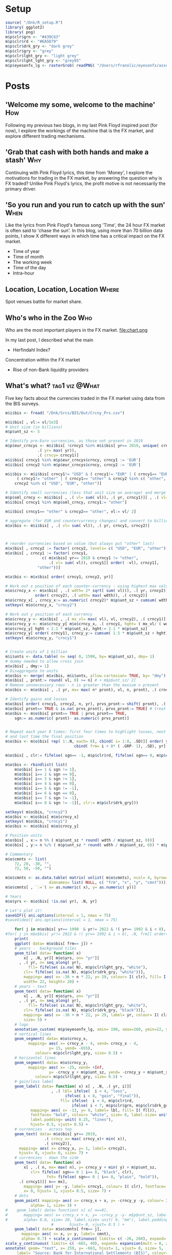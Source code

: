 #+DRAFT: true
#+HUGO_SECTION: post
#+HUGO_BASE_DIR: ~/eyesonfx
#+EXPORT_HUGO_BUNDLE: page-bundle-images-in-same-dir
#+PROPERTY: header-args:R  :session *R* :results replace :tangle yes :eval no
* Setup
#+BEGIN_SRC R :eval yes
  source( "/Dnk/R_setup.R")
  library( ggplot2)
  library( png)
  m$p$clr$grn <- "#439C63"
  m$p$clr$rd <- "#EA5D79"
  m$p$clr$drk_gry <- "dark grey"
  m$p$clr$gry <- "grey"
  m$p$clr$lght_gry <- "light grey"
  m$p$clr$lght_lght_gry <- "grey95"
  m$p$eyesonfx_lg <- rasterGrob( readPNG( "/Users/rfranolic/eyesonfx/assets/images/eyesonfx.png"), interpolate= TRUE)
#+END_SRC

#+RESULTS:

* Posts
** 'Welcome my some, welcome to the machine'                            :How:
   SCHEDULED: <2020-03-07 Sat>
:PROPERTIES:
:EXPORT_FILE_NAME: welcome_to_the_machine
:END:
Following my previous two blogs, in my last Pink Floyd inspired post
(for now), I explore the workings of the machine that is the FX
market, and explore different trading mechanisms.
** 'Grab that cash with both hands and make a stash'                    :Why:
   SCHEDULED: <2020-03-06 Fri>
:PROPERTIES:
:EXPORT_FILE_NAME: grab_that_cash_with_both_hands
:END:
Continuing with Pink Floyd lyrics, this time from 'Money', I explore
the motivations for trading in the FX market, by answering the
question why is FX traded? Unlike Pink Floyd's lyrics, the profit
motive is not necessarily the primary driver.
#+hugo: more

** 'So you run and you run to catch up with the sun'                   :When:
   SCHEDULED: <2020-03-05 Thu>
:PROPERTIES:
:EXPORT_FILE_NAME: so_you_and_you_run
:END:
Like the lyrics from Pink Floyd's famous song 'Time', the 24 hour FX
market is often said to 'chase the sun'. In this blog, using more than
70 billion data points, I show X different ways in which time has a
critical impact on the FX market.
#+hugo: more
- Time of year
- Time of month
- The working week
- Time of the day
- Intra-hour
** Location, Location, Location                                       :Where:
   SCHEDULED: <2020-03-03 Tue>
:PROPERTIES:
:EXPORT_FILE_NAME: location_location_location
:END:
Spot venues battle for market share.
#+hugo: more

** Who's who in the Zoo                                                 :Who:
   SCHEDULED: <2020-03-02 Mon>
:PROPERTIES:
:EXPORT_FILE_NAME: whos_who
:END:
Who are the most important players in the FX market.
file:chart.png

#+hugo: more
In my last post, I described what the main
- Herfindahl Index?
Concentration within the FX market
- Rise of non-Bank liquidity providers
** What's what?                                              :tag1:viz:@What:
   SCHEDULED: <2020-03-01 Sun>
:PROPERTIES:
:EXPORT_FILE_NAME: whats_what
:END:
Five key facts about the currencies traded in the FX market using data from the BIS surveys. 

[[file:Whats_what.gif]]


#+BEGIN_SRC R
  m$i$bis <- fread( "/Dnk/Srcs/BIS/Out/Crcny_Prs.csv")

  m$i$bis[ , vl:= vl/1e3]
  # Unit size (in billions)
  m$p$unt_sz <- 5

  # Identify pre-Euro currencies, as those not present in 2019
  m$p$eur_crncys <- m$i$bis[ !crncy1 %in% m$i$bis[ yr== 2019, unique( crncy1)],
			    .( yr= max( yr)),
			    .( crncy= crncy1)]
  m$i$bis[ crncy1 %in% m$p$eur_crncys$crncy, crncy1 := 'EUR']
  m$i$bis[ crncy2 %in% m$p$eur_crncys$crncy, crncy2 := 'EUR']

  m$i$bis <- m$i$bis[ crncy1!= "USD" & ( crncy1!= "EUR" | ( crncy1== "EUR" & crncy2 %in% c( "other", "USD"))) &
	   ( crncy1!= "other" | ( crncy1== "other" & crncy2 %in% c( "other", "USD"))) &
	  crncy2 %in% c( "USD", "EUR", "other")]

  # Identify small currencies (less that unit size on average) and merge into "other"
  m$p$sml_crncy <- m$i$bis[ , .( vl= sum( vl)), .( yr, crncy1)][ , .( vl= mean( vl)), crncy1][ vl <= m$p$unt_sz, crncy1]
  m$i$bis[ crncy1 %in% m$p$sml_crncy, crncy1:= "other"]

  m$i$bis[ crncy1== "other" & crncy2== "other", vl:= vl/ 2]

  # aggregate (for EUR and countercurrency changes) and convert to billions
  m$x$bis <- m$i$bis[ , .( vl= sum( vl)), .( yr, crncy1, crncy2)]  



  # reorder currencies based on value (but always put "other" last) 
  m$x$bis[ , crncy2 := factor( crncy2, levels= c( "USD", "EUR", "other"))]
  m$x$bis[ , crncy1 := factor( crncy1,
			      c( m$x$bis[ yr== 2019 & crncy1 != "other",
					 .( vl= sum( vl)), crncy1][ order( -vl), crncy1],
				"other"))]

  m$x$bis <- m$x$bis[ order( crncy1, crncy2, yr)]

  # Work out x position of each counter-currency - using highest max value across the years
  m$o$crncy_x <- m$x$bis[ , .( wdth= 2* sqrt( sum( vl))), .( yr, crncy2)][
		       order( crncy2), .( wdth= max( wdth)), .( crncy2)]
  m$o$crncy_x[ , crncy_x:= as.numeric( crncy2)* m$p$unt_sz + cumsum( wdth)- wdth]
  setkeyv( m$o$crncy_x, "crncy2")

  # Work out y position of each currency
  m$o$crncy_y <- m$x$bis[ , .( mx_vl= max( vl), vl, crncy2), .( crncy1)][ vl== mx_vl, .( crncy1, crncy2, mx_vl)]
  m$o$crncy_y <- m$o$crncy_y[ m$o$crncy_x, .( crncy1, hght= ( mx_vl/ ( wdth/ m$p$unt_sz))), on= "crncy2"]
  m$o$crncy_y[ hght < 2.1 * m$p$unt_sz, hght:= 2.1 * m$p$unt_sz]
  m$o$crncy_y[ order( crncy1), crncy_y:= cumsum( 1.5 * m$p$unt_sz + hght)- hght]
  setkeyv( m$o$crncy_y, "crncy1")


  # Create units of 1 billion
  m$i$unts <- data.table( n= seq( 0, 1590, by= m$p$unt_sz), dmy= 1)
  # dummy needed to allow cross join
  m$x$bis[ , dmy:= 1]  
  # Disaggregate to units
  m$o$bis <- merge( m$x$bis, m$i$unts, allow.cartesian= TRUE, by= "dmy")
  m$o$bis[ , prsnt:= round( vl, 0) >= n] # + m$p$unt_sz/ 2]
  # Remove unnnecessary rows - n is greater than the maxium n present
  m$o$bis <- m$o$bis[ , .( yr, mx= max( n* prsnt), vl, n, prsnt), .( crncy1, crncy2)][ n <= mx]

  # Identify gains and losses
  m$o$bis[ order( crncy1, crncy2, n, yr), prvs_prsnt:= shift( prsnt), .( crncy1, crncy2, n)] 
  m$o$bis[ prsnt== TRUE & is.na( prvs_prsnt), prvs_prsnt:= TRUE] # treat new pair as if they were present before
  m$o$bis <- m$o$bis[ prsnt== TRUE | prvs_prsnt== TRUE,
	  sgn:= as.numeric( prsnt)- as.numeric( prvs_prsnt)]


  # Repeat each year 8 times: first four times to highlight losses, next three time to highlight gaina
  # and last time the final position
  m$o$bis <- m$o$bis[ rep( 1:.N, each= 8), cbind( i= 1:8, .SD)][ order( yr, sgn),
								cbind( frm= i + 8* ( .GRP- 1), .SD), yr]

  m$o$bis[ , clr:= fifelse( sgn== -1, m$p$clr$rd, fifelse( sgn== 0, m$p$clr$drk_gry, m$p$clr$grn))]

  m$o$bis <- rbindlist( list(
      m$o$bis[ i== 1 & sgn != 1],
      m$o$bis[ i== 2 & sgn == 0],
      m$o$bis[ i== 3 & sgn != 1],
      m$o$bis[ i== 4 & sgn == 0],
      m$o$bis[ i== 5 & sgn != -1],
      m$o$bis[ i== 6 & sgn == 0],
      m$o$bis[ i== 7 & sgn != -1],
      m$o$bis[ i== 8 & sgn != -1][, clr:= m$p$clr$drk_gry]))

  setkeyv( m$o$bis, "crncy2")
  m$o$bis <- m$o$bis[ m$o$crncy_x]
  setkeyv( m$o$bis, "crncy1")
  m$o$bis <- m$o$bis[ m$o$crncy_y]

  # Position units
  m$o$bis[ , x:= n %% ( m$p$unt_sz * round( wdth / m$p$unt_sz, 0))]
  m$o$bis[ , y:= n %/% ( m$p$unt_sz * round( wdth / m$p$unt_sz, 0)) * m$p$unt_sz ]

  # Commentary
  m$o$cmnts <- list(
      72, 20, -30, "",
      72, 50, -50, "")

  m$o$cmnts <- as.data.table( matrix( unlist( m$o$cmnts), ncol= 4, byrow= TRUE,
				     dimnames= list( NULL, c( "frm", "x", "y", "cmnt"))))
  m$o$cmnts[ , `:=`( x= as.numeric( x), y= as.numeric( y))]

  # Years
  m$o$yrs <- m$o$bis[ !is.na( yr), .N, yr]

  # Let's plot it!
  saveGIF({ ani.options(interval = 1, nmax = 75)
  #saveVideo({ ani.options(interval = 1, nmax = 75)

      for( j in m$o$bis[ yr== 1998  & yr!= 2022 & !( yr== 1992 & i < 8), .N, frm][ order( frm), frm]){
  #for( j in m$o$bis[ yr!= 2022 & !( yr== 1992 & i < 8), .N, frm][ order( frm), frm]){
      print(
	  ggplot( data= m$o$bis[ frm== j]) +
	  # years -  background tiles
	  geom_tile( data= function( x)
	      x[ , .N, yr][ m$o$yrs, on= "yr"][
		, .( yr, n= seq_along( yr),
		    fll= fifelse( is.na( N), m$p$clr$lght_gry, "white"),
		  clr= fifelse( is.na( N), m$p$clr$drk_gry, "white"))],
	      mapping= aes( x= -36 + n * 22, y= 29, colour= I( clr), fill= I( fll)),
	      width= 22, height= 20) +
	  # years - text
	  geom_text( data= function( x)
	      x[ , .N, yr][ m$o$yrs, on= "yr"][
		, .( yr, n= seq_along( yr),
		    fll= fifelse( is.na( N), m$p$clr$lght_gry, "white"),
		  clr= fifelse( is.na( N), m$p$clr$drk_gry, "black"))],
	      mapping= aes( x= -36 + n * 22, y= 29, label= yr, colour= I( clr)),
	      size= 5) +
	  # logo
	  annotation_custom( m$p$eyesonfx_lg, xmin= 198, xmax=260, ymin=22, ymax=40) +
	  # vertical lines
	  geom_segment( data= m$o$crncy_x,
			mapping= aes( x= crncy_x - 4, xend= crncy_x - 4,
				     y= 15, yend= -655),
		       colour= m$p$clr$lght_gry, size= 0.5) +
	  # horizontal lines
	  geom_segment( data= m$o$crncy_y,
			mapping= aes( x= -25, xend= +Inf,
				     y= -crncy_y + m$p$unt_sz, yend= -crncy_y + m$p$unt_sz),
		       colour= m$p$clr$lght_gry, size= 0.5) +
	  # gain/loss label
	  geom_label( data= function( x) x[ , .N, .( yr, i)][
					  , .( lbl= ifelse(  i < 4, "loss",
						    ifelse( i < 8, "gain", "final")),
					      fll= ifelse(  i < 4, m$p$clr$rd,
							   ifelse( i < 7, m$p$clr$grn, m$p$clr$drk_gry)))],
		     mapping= aes( x= -13, y= 9, label= lbl, fill= I( fll)),
		     fontface= "bold", colour= "white", size= 6, label.size= unit( 1, "mm"),
		     label.padding= unit( 0.25, "lines"),
		     hjust= 0.5, vjust= 0.5) +
	  # currencies - across top
	  geom_text( data= m$o$bis[ yr== 2019,
			       .( crncy_x= max( crncy_x)+ min( x)),
			       .( crncy2)],
		mapping= aes( x= crncy_x, y= 1, label= crncy2),
		hjust= 0, vjust= 0, size= 7) +
	  # currencies - down the side
	  geom_text( data= function( x)
	      x[ , .( n, mx= max( n), y= crncy_y + min( y) + m$p$unt_sz,
		     clr= fifelse( sgn== 0 | i== 8, "black", clr),
					fnt= fifelse( sgn== 0 | i== 8, "plain", "bold")),
		.( crncy1)][ n== mx],
	      mapping= aes( y= -y, label= crncy1, colour= I( clr), fontface= I( fnt)),
	      x= 0, hjust= 1, vjust= 0.5, size= 7) +
	  # dots
	  geom_point( mapping= aes( x= crncy_x + x, y= -crncy_y -y, colour= I( clr)),
		     alpha= 1, size= 3) +
  #    geom_label( data= function( x) x[ n==0],
  #	      mapping= aes( x= crncy_x + x, y= -crncy_y -y- m$p$unt_sz, label= round( vl, 0)),
  #	      alpha= 0.8, size= 10, label.size= unit( 0, "mm"), label.padding= unit( 0.1, "lines"),
					  #	      hjust= 0, vjust= 0.5 ) +
	  geom_label( data= m$o$cmnts[ frm== j],
		 mapping= aes( x= x, y= y, label= cmnt),
		 alpha= 0.7) + scale_x_continuous( limits= c( -26, 260), expand= expansion(mult = 0, add = 0)) +
  scale_y_continuous( limits= c( -665, 40), expand= expansion(mult = 0, add = 0)) +
  annotate( geom= "text", x= 259, y= -663, hjust= 1, vjust= 0, size= 5,
	   label= "Source: Bank for International Settlements (BIS)", colour= m$p$clr$drk_gry) + 
  #      annotate( geom= "text", x= 50, y= -300, label= paste0( "frame ", j), size= 20) +
  #      theme_grey()) 
       theme_void()) 
  }}
  , movie.name = "Whats_what.gif", ani.width = 500, ani.height = 800) 
  #, movie.name = "Whats_what.mp4", ani.width = 750, ani.height = 1200) 
#+END_SRC

#+hugo: more
Having introduced the intention of this blog in my last post, I
will start right a way with a description of what currencies are
traded in the FX market using data from the Bank for International
Settlement's triennial survey.

As the animation highlights, since the survey began in 1989 until now,
the US dollar (USD) is by far the most traded currency. 

USD is most commonly traded against the EUR, the second most traded
currency. The importance of the Eurozone currency can be seen in the
impact of its go live in January 1999, between the 1998 and 2001 survey.

After USD, referred to as the G7 currencies
The market has grown every period, sa

** What's in a name?
   SCHEDULED: <2020-02-29 Sat>
:PROPERTIES:
:EXPORT_FILE_NAME: ox-hugo-1
:END:

[[file:/Users/rfranolic/eyesonfx/assets/images/The_Tiger_That_Isn't.jpg]]
#+BEGIN_SRC R
  library(VennDiagram)

  # Re-write function to allow labels to be printed for each of the 15 intersections
  draw.quad.venn <- function (area1, area2, area3, area4, n12, n13, n14, n23, n24, 
      n34, n123, n124, n134, n234, n1234, category = rep("", 4), labels = c(1:15), 
      lwd = rep(2, 4), lty = rep("solid", 4), col = rep("black", 
	  4), fill = NULL, alpha = rep(0.5, 4), label.col = rep("black", 
	  15), cex = rep(1, 15), fontface = rep("plain", 15), fontfamily = rep("serif", 
	  15), cat.pos = c(-15, 15, 0, 0), cat.dist = c(0.22, 0.22, 
	  0.11, 0.11), cat.col = rep("black", 4), cat.cex = rep(1, 
	  4), cat.fontface = rep("plain", 4), cat.fontfamily = rep("serif", 
	  4), cat.just = rep(list(c(0.5, 0.5)), 4), rotation.degree = 0, 
      rotation.centre = c(0.5, 0.5), ind = TRUE, cex.prop = NULL, 
      print.mode = "raw", sigdigs = 3, direct.area = FALSE, area.vector = 0, 
      ...) 
  {
      if (length(category) == 1) {
	  cat <- rep(category, 4)
      }
      else if (length(category) != 4) {
	  flog.error("Unexpected parameter length for 'category'", 
	      name = "VennDiagramLogger")
	  stop("Unexpected parameter length for 'category'")
      }
      if (length(lwd) == 1) {
	  lwd <- rep(lwd, 4)
      }
      else if (length(lwd) != 4) {
	  flog.error("Unexpected parameter length for 'lwd'", name = "VennDiagramLogger")
	  stop("Unexpected parameter length for 'lwd'")
      }
      if (length(lty) == 1) {
	  lty <- rep(lty, 4)
      }
      else if (length(lty) != 4) {
	  flog.error("Unexpected parameter length for 'lty'", name = "VennDiagramLogger")
	  stop("Unexpected parameter length for 'lty'")
      }
      if (length(col) == 1) {
	  col <- rep(col, 4)
      }
      else if (length(col) != 4) {
	  flog.error("Unexpected parameter length for 'col'", name = "VennDiagramLogger")
	  stop("Unexpected parameter length for 'col'")
      }
      if (length(label.col) == 1) {
	  label.col <- rep(label.col, 15)
      }
      else if (length(label.col) != 15) {
	  flog.error("Unexpected parameter length for 'label.col'", 
	      name = "VennDiagramLogger")
	  stop("Unexpected parameter length for 'label.col'")
      }
      if (length(cex) == 1) {
	  cex <- rep(cex, 15)
      }
      else if (length(cex) != 15) {
	  flog.error("Unexpected parameter length for 'cex'", name = "VennDiagramLogger")
	  stop("Unexpected parameter length for 'cex'")
      }
      if (length(fontface) == 1) {
	  fontface <- rep(fontface, 15)
      }
      else if (length(fontface) != 15) {
	  flog.error("Unexpected parameter length for 'fontface'", 
	      name = "VennDiagramLogger")
	  stop("Unexpected parameter length for 'fontface'")
      }
      if (length(fontfamily) == 1) {
	  fontfamily <- rep(fontfamily, 15)
      }
      else if (length(fontfamily) != 15) {
	  flog.error("Unexpected parameter length for 'fontfamily'", 
	      name = "VennDiagramLogger")
	  stop("Unexpected parameter length for 'fontfamily'")
      }
      if (length(fill) == 1) {
	  fill <- rep(fill, 4)
      }
      else if (length(fill) != 4 & length(fill) != 0) {
	  flog.error("Unexpected parameter length for 'fill'", 
	      name = "VennDiagramLogger")
	  stop("Unexpected parameter length for 'fill'")
      }
      if (length(alpha) == 1) {
	  alpha <- rep(alpha, 4)
      }
      else if (length(alpha) != 4 & length(alpha) != 0) {
	  flog.error("Unexpected parameter length for 'alpha'", 
	      name = "VennDiagramLogger")
	  stop("Unexpected parameter length for 'alpha'")
      }
      if (length(cat.pos) == 1) {
	  cat.pos <- rep(cat.pos, 4)
      }
      else if (length(cat.pos) != 4) {
	  flog.error("Unexpected parameter length for 'cat.pos'", 
	      name = "VennDiagramLogger")
	  stop("Unexpected parameter length for 'cat.pos'")
      }
      if (length(cat.dist) == 1) {
	  cat.dist <- rep(cat.dist, 4)
      }
      else if (length(cat.dist) != 4) {
	  flog.error("Unexpected parameter length for 'cat.dist'", 
	      name = "VennDiagramLogger")
	  stop("Unexpected parameter length for 'cat.dist'")
      }
      if (length(cat.col) == 1) {
	  cat.col <- rep(cat.col, 4)
      }
      else if (length(cat.col) != 4) {
	  flog.error("Unexpected parameter length for 'cat.col'", 
	      name = "VennDiagramLogger")
	  stop("Unexpected parameter length for 'cat.col'")
      }
      if (length(cat.cex) == 1) {
	  cat.cex <- rep(cat.cex, 4)
      }
      else if (length(cat.cex) != 4) {
	  flog.error("Unexpected parameter length for 'cat.cex'", 
	      name = "VennDiagramLogger")
	  stop("Unexpected parameter length for 'cat.cex'")
      }
      if (length(cat.fontface) == 1) {
	  cat.fontface <- rep(cat.fontface, 4)
      }
      else if (length(cat.fontface) != 4) {
	  flog.error("Unexpected parameter length for 'cat.fontface'", 
	      name = "VennDiagramLogger")
	  stop("Unexpected parameter length for 'cat.fontface'")
      }
      if (length(cat.fontfamily) == 1) {
	  cat.fontfamily <- rep(cat.fontfamily, 4)
      }
      else if (length(cat.fontfamily) != 4) {
	  flog.error("Unexpected parameter length for 'cat.fontfamily'", 
	      name = "VennDiagramLogger")
	  stop("Unexpected parameter length for 'cat.fontfamily'")
      }
      if (!(class(cat.just) == "list" & length(cat.just) == 4 & 
	  length(cat.just[[G1]]) == 2 & length(cat.just[[2]]) == 
	  2 & length(cat.just[[3]]) == 2 & length(cat.just[[4]]) == 
	  2)) {
	  flog.error("Unexpected parameter format for 'cat.just'", 
	      name = "VennDiagramLogger")
	  stop("Unexpected parameter format for 'cat.just'")
      }
      cat.pos <- cat.pos + rotation.degree
      if (direct.area) {
	  areas <- area.vector
	  for (i in 1:15) {
	      assign(paste("a", i, sep = ""), area.vector[i])
	  }
      }
      else {
	  a6 <- n1234
	  a12 <- n123 - a6
	  a11 <- n124 - a6
	  a5 <- n134 - a6
	  a7 <- n234 - a6
	  a15 <- n12 - a6 - a11 - a12
	  a4 <- n13 - a6 - a5 - a12
	  a10 <- n14 - a6 - a5 - a11
	  a13 <- n23 - a6 - a7 - a12
	  a8 <- n24 - a6 - a7 - a11
	  a2 <- n34 - a6 - a5 - a7
	  a9 <- area1 - a4 - a5 - a6 - a10 - a11 - a12 - a15
	  a14 <- area2 - a6 - a7 - a8 - a11 - a12 - a13 - a15
	  a1 <- area3 - a2 - a4 - a5 - a6 - a7 - a12 - a13
	  a3 <- area4 - a2 - a5 - a6 - a7 - a8 - a10 - a11
	  areas <- c(a1, a2, a3, a4, a5, a6, a7, a8, a9, a10, a11, 
	      a12, a13, a14, a15)
      }
      areas.error <- c("a1  <- area3 - a2 - a4 - a5 - a6 - a7 - a12 - a13", 
	  "a2  <- n34 - a6 - a5 - a7", "a3  <- area4 - a2 - a5 - a6 - a7 - a8 - a10 - a11", 
	  "a4  <- n13 - a6 - a5 - a12", "a5  <- n134 - a6", "a6  <- n1234", 
	  "a7  <- n234 - a6", "a8  <- n24 - a6 - a7 - a11", "a9  <- area1 - a4 - a5 - a6 - a10 - a11 - a12 - a15", 
	  "a10 <- n14 - a6 - a5 - a11", "a11 <- n124 - a6", "a12 <- n123 - a6", 
	  "a15 <- n12 - a6 - a11 - a12", "a13 <- n23 - a6 - a7 - a12", 
	  "a14 <- area2 - a6 - a7 - a8 - a11 - a12 - a13 - a15")
      for (i in 1:length(areas)) {
	  if (areas[i] < 0) {
	      flog.error(paste("Impossible:", areas.error[i], "produces negative area"), 
		  name = "VennDiagramLogger")
	      stop(paste("Impossible:", areas.error[i], "produces negative area"))
	  }
      }
      if (length(cex.prop) > 0) {
	  if (length(cex.prop) != 1) {
	      flog.error("Value passed to cex.prop is not length 1", 
		  name = "VennDiagramLogger")
	      stop("Value passed to cex.prop is not length 1")
	  }
	  func = cex.prop
	  if (class(cex.prop) != "function") {
	      if (cex.prop == "lin") {
		  func = function(x) x
	      }
	      else if (cex.prop == "log10") {
		  func = log10
	      }
	      else flog.error(paste0("Unknown value passed to cex.prop: ", 
		  cex.prop), name = "VennDiagramLogger")
	      stop(paste0("Unknown value passed to cex.prop: ", 
		  cex.prop))
	  }
	  maxArea = max(areas)
	  for (i in 1:length(areas)) {
	      cex[i] = cex[i] * func(areas[i])/func(maxArea)
	      if (cex[i] <= 0) 
		  stop(paste0("Error in rescaling of area labels: the label of area ", 
		    i, " is less than or equal to zero"))
	  }
      }
      grob.list <- gList()
      ellipse.positions <- matrix(nrow = 4, ncol = 7)
      colnames(ellipse.positions) <- c("x", "y", "a", "b", "rotation", 
	  "fill.mapping", "line.mapping")
      ellipse.positions[1, ] <- c(0.65, 0.47, 0.35, 0.2, 45, 2, 
	  2)
      ellipse.positions[2, ] <- c(0.35, 0.47, 0.35, 0.2, 135, 1, 
	  1)
      ellipse.positions[3, ] <- c(0.5, 0.57, 0.33, 0.15, 45, 4, 
	  4)
      ellipse.positions[4, ] <- c(0.5, 0.57, 0.35, 0.15, 135, 3, 
	  3)
      for (i in 1:4) {
	  grob.list <- gList(grob.list, VennDiagram::ellipse(x = ellipse.positions[i, 
	      "x"], y = ellipse.positions[i, "y"], a = ellipse.positions[i, 
	      "a"], b = ellipse.positions[i, "b"], rotation = ellipse.positions[i, 
	      "rotation"], gp = gpar(lty = 0, fill = fill[ellipse.positions[i, 
	      "fill.mapping"]], alpha = alpha[ellipse.positions[i, 
	      "fill.mapping"]])))
      }
      for (i in 1:4) {
	  grob.list <- gList(grob.list, ellipse(x = ellipse.positions[i, 
	      "x"], y = ellipse.positions[i, "y"], a = ellipse.positions[i, 
	      "a"], b = ellipse.positions[i, "b"], rotation = ellipse.positions[i, 
	      "rotation"], gp = gpar(lwd = lwd[ellipse.positions[i, 
	      "line.mapping"]], lty = lty[ellipse.positions[i, 
	      "line.mapping"]], col = col[ellipse.positions[i, 
	      "line.mapping"]], fill = "transparent")))
      }
      label.matrix <- matrix(nrow = 15, ncol = 3)
      colnames(label.matrix) <- c("label", "x", "y")
      label.matrix[1, ] <- c(a1, 0.35, 0.77)
      label.matrix[2, ] <- c(a2, 0.5, 0.69)
      label.matrix[3, ] <- c(a3, 0.65, 0.77)
      label.matrix[4, ] <- c(a4, 0.31, 0.67)
      label.matrix[5, ] <- c(a5, 0.4, 0.58)
      label.matrix[6, ] <- c(a6, 0.5, 0.47)
      label.matrix[7, ] <- c(a7, 0.6, 0.58)
      label.matrix[8, ] <- c(a8, 0.69, 0.67)
      label.matrix[9, ] <- c(a9, 0.18, 0.58)
      label.matrix[10, ] <- c(a10, 0.32, 0.42)
      label.matrix[11, ] <- c(a11, 0.425, 0.38)
      label.matrix[12, ] <- c(a12, 0.575, 0.38)
      label.matrix[13, ] <- c(a13, 0.68, 0.42)
      label.matrix[14, ] <- c(a14, 0.82, 0.58)
      label.matrix[15, ] <- c(a15, 0.5, 0.28)
      processedLabels <- rep("", length(label.matrix[, "label"]))
      if (print.mode[1] == "percent") {
	  processedLabels <- paste(signif(label.matrix[, "label"]/sum(label.matrix[, 
	      "label"]) * 100, digits = sigdigs), "%", sep = "")
	  if (isTRUE(print.mode[2] == "raw")) {
	      processedLabels <- paste(processedLabels, "\n(", 
		  label.matrix[, "label"], ")", sep = "")
	  }
      }
      if (print.mode[1] == "raw") {
	  processedLabels <- label.matrix[, "label"]
	  if (isTRUE(print.mode[2] == "percent")) {
	      processedLabels <- paste(processedLabels, "\n(", 
		  paste(signif(label.matrix[, "label"]/sum(label.matrix[, 
		    "label"]) * 100, digits = sigdigs), "%)", sep = ""), 
		  sep = "")
	  }
      }
      for (i in 1:nrow(label.matrix)) {
	  grob.list <- gList(grob.list, textGrob(label = labels[i], 
	      x = label.matrix[i, "x"], y = label.matrix[i, "y"], 
	      gp = gpar(col = label.col[i], cex = cex[i], fontface = fontface[i], 
		  fontfamily = fontfamily[i])))
      }
      cat.pos.x <- c(0.18, 0.82, 0.35, 0.65)
      cat.pos.y <- c(0.58, 0.58, 0.77, 0.77)
      for (i in 1:4) {
	  this.cat.pos <- find.cat.pos(x = cat.pos.x[i], y = cat.pos.y[i], 
	      pos = cat.pos[i], dist = cat.dist[i])
	  grob.list <- gList(grob.list, textGrob(label = category[i], 
	      x = this.cat.pos$x, y = this.cat.pos$y, just = cat.just[[i]], 
	      gp = gpar(col = cat.col[i], cex = cat.cex[i], fontface = cat.fontface[i], 
		  fontfamily = cat.fontfamily[i])))
      }
      grob.list <- VennDiagram::adjust.venn(VennDiagram::rotate.venn.degrees(grob.list, 
	  rotation.degree, rotation.centre[1], rotation.centre[2]), 
	  ...)
      if (ind) {
	  grid.draw(grob.list)
      }
      return(grob.list)
  }


  dev.off()
  m$p$lbls <- c( "Nerd", "R Code\nTeam", "Hacker", "Stats\nProfessor", "Good\nConsultant",
		"EYES on FX", "Quant\nTrader", "Front\nOffice Developer", "Hot air", "Computing\nProfessor",
		"Head\nof IT", "Currency\nPM", "Traditional\nQuant", "FX\nTrader", "FX Sales")
  m$p$lbls
  m$p$ctgrs <- matrix( c( c( 0, 1.0, 0, 0),
			 rep( c( 1.0, 1.0, 0, 0), 2),
			 rep( c( 1.0, 1.0, 1.0, 0), 4),
			 rep( c( 1.0, 1.0, 1.0, 1.0), 8)),
		      nrow= 15, ncol= 4, byrow= TRUE)

  m$p$sqnc <- c( 14, 9, 15, 1, 13, 4, 12, 3, 8, 11, 10, 5, 2, 7, 6) 

  for( i in 1:( length( m$p$sqnc)+ 1))
      {
      grid.newpage(recording = TRUE)
      tmp <- m$p$lbls
      tmp[ m$p$sqnc[i:15]] <- ""
      venn.plot <- draw.quad.venn(
	  alpha= m$p$ctgrs[ i,]* 0.5, 
	  labels= tmp,
	  area1 = 72, area2 = 86, area3 = 50, area4 = 52,
      n12 = 44, n13 = 27, n14 = 32, n23 = 38, n24 = 32, n34 = 20,
      n123 = 18, n124 = 17, n134 = 11, n234 = 13, n1234 = 6,
      category = c("Comms", "FX", "Maths / Stats", "Data / IT"),
      fill = c("black", m$p$clr$grn, m$p$clr$rd, "grey"), lwd= 0,
      lty = c("solid", "solid", "solid", "solid"),
      cex = 1,
      cat.cex = m$p$ctgrs[ i, ]* 1.5,
      cat.col = c("black", m$p$clr$grn, m$p$clr$rd, "dark grey")
  )}
#+END_SRC

This is my very first blog post! In it I will explain how I came up with
the name, Eyes on FX, and my intentions for this website.
#+hugo: more
According to the Bank for International Settlements (BIS), USD 6.5
trillion of Foregin Exchange (FX) was conducted each day on average in
April 2019. As Blastland and Dilnot advise in their excellent book
'The Tiger that Isn't', we should always consider a comparison, to
answer the simple question: 'is that a big number?'.

According to the World Bank, 2018 global GDP, the value of all the
good and services produced throughout the world that year, was 85.91
trillion, or around 0.33 billion per working day. Very roughly then,
in terms of USD volumes, the FX market is twenty times larger than the
global economy. To repeat, this is a very rough calculation, but
there's no refinement, nor reasonable adjustment, that can change the
conclusion: the FX market, is not just big, it's monstrous!

Apart from it's sheer size, the FX market is critical to the global
economy, trade in goods and services cannot. It's not just it's sheer
size that makes the FX market so important to the global

Despite it's importance the FX market remains relatively opaque
compared to other financial market. 

*** Why FX?
**** By many measures the Largest market - of any kind
**** Relevant globally, nationally and individually
**** Its what I know
*** Why /Eyes on/ FX?
**** Not transparent compared to other markets
FX: over 6,000, currency: over 10,000 results, stocks: over 50,000 results, bionds: over 30,000
Google scholar: Stock market: About 3,560,000 results, Bond market: About 2,680,000 results,
Currency markets: 2,440,000. Commodity Markets: 1,900,000.

Google stock market data: About 2,260,000,000 results
FX market data: 248,000,000 
Currency market data: 931,000,000
Bond market data: 402,000,000
Treasury market data: 153,000,000
Commodity: 140,000,000  
**** In a literal sense
***** Importance of visualisation
A picture paints a thousand words
- Exploratory visualization
- Explanatory visualization
**** In a metaphorical sense
Improving understanding

*** Intention for the website
In three ways: 1) posting blogs 2) providing an on-line reference 3)
providing external references for deeper study and understanding.
**** Write about the FX market
**** A brief and accessible online reference to the FX market
Key questions about the FX market:
- what is FX? 
- who trades FX?
- where is FX traded?
- when is FX traded?
- why is FX traded?
- how is FX traded?
**** Explore challenges 
**** Provide more details references
The online reference is based on my own experience of the markat and also questions rely on three key sources: 
- data
- books
- white/academic papers
*** Principles
** The colour of money                                              :DataViz:
:PROPERTIES:
:EXPORT_FILE_NAME: any_colour_you_like
:END:
#+BEGIN_SRC R
  library(devtools)
  install_github("andreacirilloac/paletter")
  library( paletter)

  m$i$clrs <- create_palette( image_path= "~/eyesonfx/assets/images/dollarbill.jpg", number_of_colors= 20,
			     type_of_variable= "categorical")

  m$i$clrs <- create_palette( image_path= "~/eyesonfx/assets/images/euro-bill.jpg", number_of_colors= 20,
			     type_of_variable= "categorical")

  # Green
  col2rgb( "#374732")
  col2rgb( "#439C63")
  # Red
  col2rgb( "#792222")
  col2rgb( "#EA5D79")
#+END_SRC

* FX Market
** What is FX?
:PROPERTIES:
:EXPORT_FILE_NAME: what_is_FX
:END:
*** Currencies
*** Instruments
** Who trades FX?
:PROPERTIES:
:EXPORT_FILE_NAMeE: who_trades_fx
:END:
*** Banks
*** Asset Managers
*** Coporations
*** Central Banks
** Where is FX traded?
:PROPERTIES:
:EXPORT_FILE_NAME: where_is_FX_traded
:END:
** When is FX traded?
:PROPERTIES:
:EXPORT_FILE_NAME: when_is_FX_traded
:END:
** Why is FX traded?
:PROPERTIES:
:EXPORT_FILE_NAME: why_is_FX_traded
:END:
** How is FX traded?
:PROPERTIES:
:EXPORT_FILE_NAME: how_is_FX_traded
:END:
* About
* Data

* References
** Books
*** Foreign Exchange
*** Data Communication
*** Data Management
*** Date Analysis
** Papers
* Old - to delete
** Introduction
Get Bank of England Joint Standing Committee (JSC) survey data.
** Start up
** Create m object and logging function
#+BEGIN_SRC R 
  source( file= "/Dnk/R_setup.R")

  m$h$nm <- "BoE_JSC"
  m$h$vrsn <- 1
        
  lg_strt( m$h$nm, m$h$vrsn)
#+END_SRC

#+RESULTS:
: tm: 16:35:54  stp: start  expct: NA  actl: NA  err: FALSE  chk: NA

** Create parent directory
#+BEGIN_SRC R
  lg_add( "create_parent_dir")

  m$p$jsc$dr$prnt <- "/Dnk/Srcs/BoE/JSC"
  if( !dir.exists( m$p$jsc$dr$prnt))
      dir.create( m$p$jsc$dr$prnt)

  lg_updt( chk= paste( "dir.exists('", m$p$jsc$dr$prnt, "') * 1", sep= ""), expct1= 1)
#+END_SRC

#+RESULTS:

** Download data
** Create extract directory 
#+BEGIN_SRC R
  lg_add( "create_extrct_dir")

  m$p$jsc$dr$extrct <- "/Dnk/Srcs/BoE/JSC/Extrct/"
  if( !dir.exists( m$p$jsck$dr$extrct))
      dir.create( m$p$jsc$dr$extrct)

  lg_updt( chk= paste( "dir.exists('", m$p$jsc$dr$extrct, "') * 1", sep= ""), expct1= 1)
#+END_SRC

#+RESULTS:

** Download and save spreadsheets
#+BEGIN_SRC R outfile:png
  lg_add( "download_page")

  m$p$url <- "https://www.bankofengland.co.uk/-/media/boe/files/markets/foreign-exchange-joint-standing-committee/semi-annual-fx-turnover-survey-results/"

  m$p$mnths <- c( 'april', 'october')
  m$p$yrs <- 2015:2019

  m$p$fls <- paste0( "data-tables-", outer( m$p$mnths, m$p$yrs, FUN= paste, sep= '-'))
  m$p$fls <- paste0( fifelse( str_sub( m$p$fls, start= -4) > 2018,
                             paste0( str_sub( m$p$fls, start= -4), '/'), ''),
                    m$p$fls)

  # Download spreadsheets
  lapply( X= m$p$fls, FUN= function( x)
      download.file( paste0( m$p$url, x, ".xlsx?la=en"),
                    destfile= paste0( m$p$jsc$dr$extrct, "JSC-",
                                     gsub( '^[0-9]*/', '', x), ".xlsx")))
#+END_SRC
** Convert to tabular form
** Read in spreadsheets
Read in from file, converting from excel to data.table

#+BEGIN_SRC R
  lg_add( "convert_to_table")

  library( tidyxl)
  m$i$srvy <- rbindlist( lapply( X= list.files( m$p$jsc$dr$extrct),
                     FUN= function( x)
                         as.data.table( xlsx_cells( paste0( m$p$jsc$dr$extrct, x)))),
                     idcol= 'bk', use.names= TRUE)
  m$i$srvy[ , bk:= list.files( m$p$jsc$dr$extrct)[ bk]]
#+END_SRC

#+RESULTS:

** Convert to regular data table
#+BEGIN_SRC R
  m$x$srvy <- copy( m$i$srvy)

  # Extract date from workbook name
  m$x$srvy[ , dt:= as.Date( as.yearmon( str_sub( bk, 17, -6), "%B-%Y"))]
  # Work out row headings
  # Title - first or second row of first column of all sheets, except 1G and 2G
  m$x$srvy[ row <= 2 & col== 1 & grepl( '^[1-3][a-f]', character), ttl:= character]
  m$x$srvy[ , ttl:= na.locf( ttl, na.rm= FALSE), .( bk, sheet)]

  # Extract instrument from title
  m$x$srvy[ !sheet %in% c( "1.G", "2.G"), instrmnt:=  gsub( ",.*$", "", gsub( "^[1-9][a-z]. ", "", ttl))]
  # or get it from row headings in 1.G and 2.G
  m$x$srvy[ sheet %in% c( "1.G", "2.G") & col== 1 & row %in% 5:18,
           instrmnt:= str_to_upper( str_trim( character))]
  m$x$srvy[ , instrmnt:= na.locf( instrmnt, na.rm= FALSE), .( bk, sheet)]
  m$x$srvy[ instrmnt== "FOREIGN EXCHANGE OPTIONS", instrmnt:= "FX OPTIONS"]

  # Extract metric from title ( and from rows starting Number of trades
  m$x$srvy[ , mtrc1:= fifelse( grepl( 'Average Daily Volume', ttl), 'Avg', 'Ttl')]
  m$x$srvy[ character== "Number of trades", mtrc2:= "nmbr"]
  m$x$srvy[ , mtrc2 := na.locf( mtrc2, na.rm= FALSE), .( bk, sheet, row)]
  m$x$srvy[ is.na( mtrc2), mtrc2 := "vl"]

  # Counterparty types
  m$x$srvy[ sheet %in% c( "1.G", "2.G") & col== 1 & row > 18,
           cntrprt1:= str_to_upper( str_trim( character))]
  m$x$srvy[ , cntrprt1:= na.locf( cntrprt1, na.rm= FALSE), .( bk, sheet)]


  # Currency 1 - first column
  m$x$srvy[ row > 2 & col== 1 & grepl( "^[1-3].[A-F]", sheet) & !grepl( '^     ', character),
           crnc1:= character]

  m$x$srvy[ , crnc1:= na.locf( crnc1, na.rm= FALSE), .( bk, sheet)]

  # Currency 2 - first column indented and in all sheets except 1.G and 2.G
  m$x$srvy[ col== 1 & grepl( '^     ', character) & !grepl( '^[1-2].G', sheet),
           crnc2:= character]

  m$x$srvy[ , crnc2:= na.locf( crnc2, na.rm= FALSE), .( bk, sheet)]

  # Work out column headings - re-order by columns first
  m$x$srvy <- m$x$srvy[ order( bk, sheet, col, row)]
  # Counterparty - labels split over 2 rows
  m$x$srvy[ col> 1 & grepl( '^[1-2].[A-F]', sheet) & !is.na( character) & character != '',
           cntrprt2:= str_to_upper( str_trim( character))]

  m$x$srvy[ , cntrprt2:= fifelse( !is.na( cntrprt2) & !is.na( shift( cntrprt2)),
                                paste( shift( cntrprt2), cntrprt2),
                                cntrprt2)] 

  m$x$srvy[ , cntrprt2:= na.locf( cntrprt2, na.rm= FALSE), .( bk, sheet)]

  # Combine the two sources of counterparty
  m$x$srvy[ !is.na( cntrprt1) | !is.na( cntrprt2),
           cntrprt:= fifelse( !is.na( cntrprt1), cntrprt1, cntrprt2)]
  # Maturity
  m$x$srvy[ col> 1 & grepl( '^3.[A-D]', sheet) & !is.na( character) & character != '',
           mtrt:= character]
  m$x$srvy[ , mtrt:= na.locf( mtrt, na.rm= FALSE), .( bk, sheet)]

  # Execution method - labels split over 2 rows
  m$x$srvy[ col> 1 & grepl( '^[1-2].[G]', sheet) & !is.na( character) & character != '',
           mthd:= character]
  m$x$srvy[ !is.na( mthd), mthd:= paste( shift( mthd), mthd)] 
  m$x$srvy[ , mthd:= na.locf( mthd, na.rm= FALSE), .( bk, sheet)]

  m$o$srvy <- m$x$srvy[ !is.na( numeric) & mtrc2== 'vl' & mtrc1== 'Avg' &
                        instrmnt != 'TOTAL' & cntrprt != 'TOTAL' &
                        !grepl( "O/W", cntrprt) &crnc1 != 'Totala',
                       .( dt, sheet, instrmnt, crnc1, crnc2, cntrprt, mtrt, mthd,numeric)]


  t <- m$o$srvy[ dt %in% as.Date( c( '2018-10-01', '2019-10-01')) & instrmnt != 'TOTAL'][
          order( c( instrmnt, crnc1, crnc2, cntrprt))][
            , .( chng= ( numeric- shift( numeric))/1e3), .( instrmnt, crnc1, crnc2, cntrprt)][
          order( - abs( chng))][1:20]

  t <- m$o$srvy[ dt %in% as.Date( c( '2018-10-01', '2019-10-01')) & instrmnt != 'TOTAL' &
                 crnc2 %in% t[ , .N, crnc2][ , crnc2] &
                 instrmnt %in% t[ , .N, instrmnt][ , instrmnt] &
                cntrprt %in% t[ , .N, cntrprt][ , cntrprt]][
          order( c( instrmnt, crnc1, crnc2, cntrprt))][
            , .( chng= ( numeric- shift( numeric))/1e3), .( instrmnt, crnc1, crnc2, cntrprt)][
          order( - abs( chng))]

  t[ , i:= 1]
  m$i$nmbrs <- data.table( i= 1, n= 1:200)
  t <- merge( t, m$i$nmbrs, allow.cartesian= TRUE)[ abs( chng) >= 5* n]
  t[ , n:= n * sign( chng)]
#+END_SRC

** Plot
#+BEGIN_SRC R :file "chart.png" :results output graphics file :exports results
library ( ggplot2)
  ggplot( data= t[ !is.na( chng)]) +
      geom_point( mapping= aes( y= crnc2, x= n, colour= factor( sign( n)))) +
      facet_grid( cntrprt ~ instrmnt, scales= "free", space= "free") 
#+END_SRC

#+RESULTS:
[[file:chart.png]]






